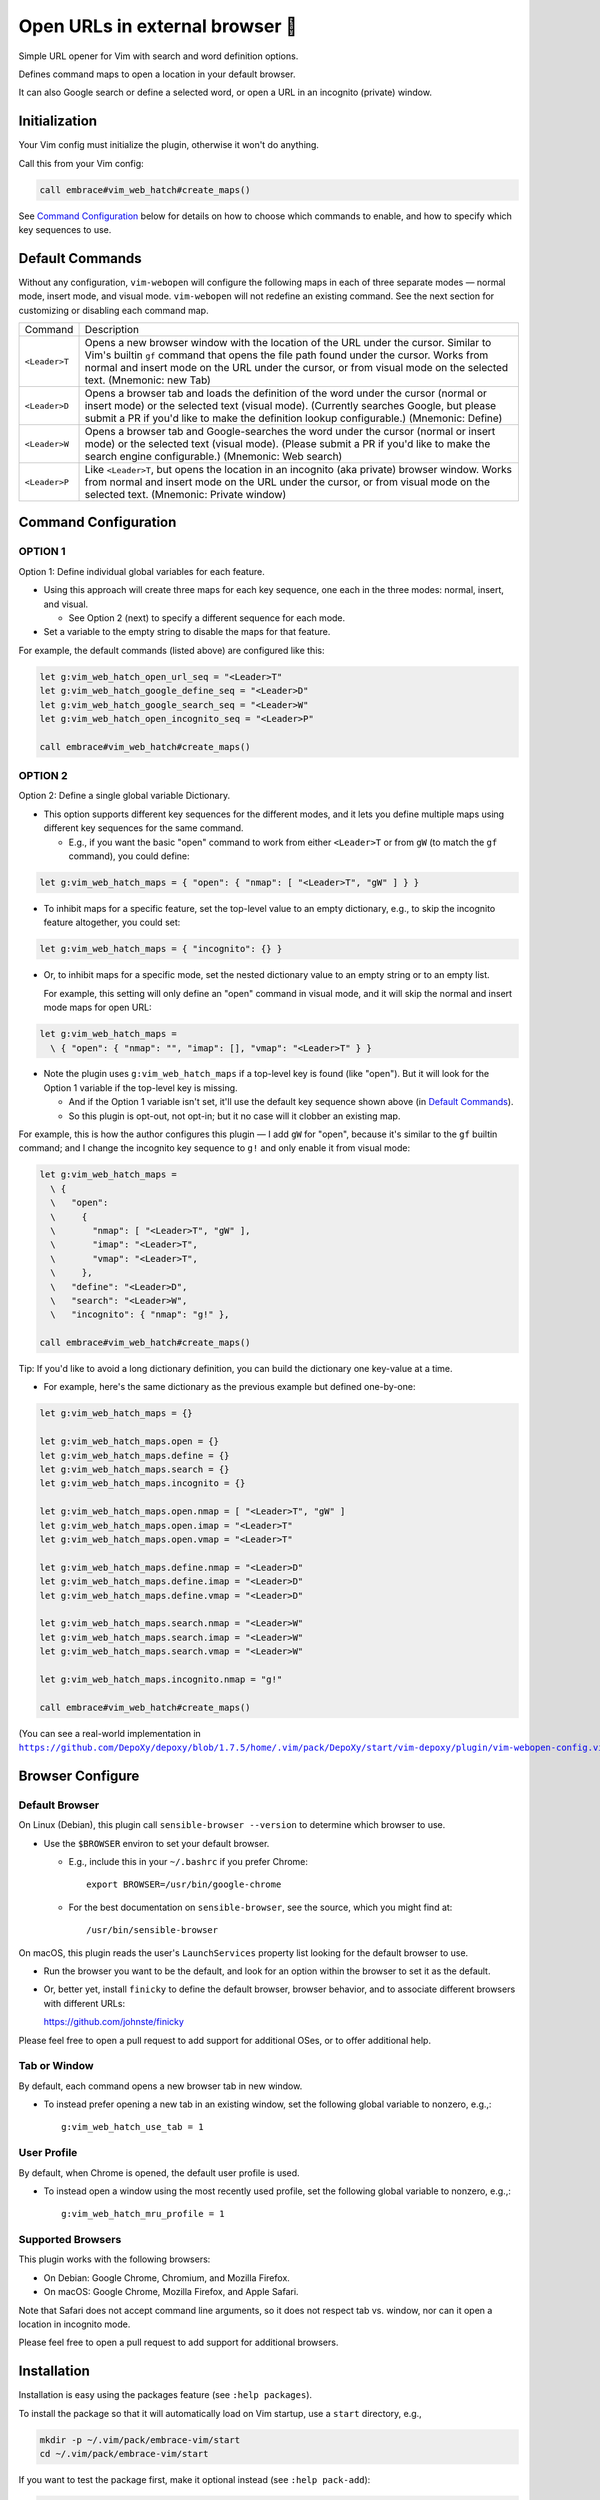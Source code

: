################################
Open URLs in external browser 🐣
################################

Simple URL opener for Vim with search and word definition options.

Defines command maps to open a location in your default browser.

It can also Google search or define a selected word, or open
a URL in an incognito (private) window.

Initialization
==============

Your Vim config must initialize the plugin, otherwise it won't do anything.

Call this from your Vim config:

.. code-block::

    call embrace#vim_web_hatch#create_maps()

See `Command Configuration`_ below for details on how to choose which
commands to enable, and how to specify which key sequences to use.

Default Commands
================

Without any configuration, ``vim-webopen`` will configure the following
maps in each of three separate modes — normal mode, insert mode, and visual
mode. ``vim-webopen`` will not redefine an existing command. See the next
section for customizing or disabling each command map.


==============    =========================================================================
Command           Description
--------------    -------------------------------------------------------------------------
``<Leader>T``     Opens a new browser window with the location of the
                  URL under the cursor. Similar to Vim's builtin ``gf``
                  command that opens the file path found under the
                  cursor. Works from normal and insert mode on the
                  URL under the cursor, or from visual mode on the
                  selected text.
                  (Mnemonic: new Tab)
--------------    -------------------------------------------------------------------------
``<Leader>D``     Opens a browser tab and loads the definition of the
                  word under the cursor (normal or insert mode) or the
                  selected text (visual mode). (Currently searches
                  Google, but please submit a PR if you'd like to make
                  the definition lookup configurable.)
                  (Mnemonic: Define)
--------------    -------------------------------------------------------------------------
``<Leader>W``     Opens a browser tab and Google-searches the word
                  under the cursor (normal or insert mode) or the
                  selected text (visual mode). (Please submit a PR
                  if you'd like to make the search engine configurable.)
                  (Mnemonic: Web search)
--------------    -------------------------------------------------------------------------
``<Leader>P``     Like ``<Leader>T``, but opens the location in an
                  incognito (aka private) browser window. Works from
                  normal and insert mode on the URL under the cursor,
                  or from visual mode on the selected text.
                  (Mnemonic: Private window)
==============    =========================================================================

Command Configuration
=====================

OPTION 1
--------

Option 1: Define individual global variables for each feature.

- Using this approach will create three maps for each key sequence,
  one each in the three modes: normal, insert, and visual.

  - See Option 2 (next) to specify a different sequence for each mode.

- Set a variable to the empty string to disable the maps for that feature.

For example, the default commands (listed above) are configured like this:

.. code-block::

    let g:vim_web_hatch_open_url_seq = "<Leader>T"
    let g:vim_web_hatch_google_define_seq = "<Leader>D"
    let g:vim_web_hatch_google_search_seq = "<Leader>W"
    let g:vim_web_hatch_open_incognito_seq = "<Leader>P"

    call embrace#vim_web_hatch#create_maps()

OPTION 2
--------

Option 2: Define a single global variable Dictionary.

- This option supports different key sequences for the
  different modes, and it lets you define multiple maps
  using different key sequences for the same command.

  - E.g., if you want the basic "open" command to work from
    either ``<Leader>T`` or from ``gW`` (to match the ``gf`` command),
    you could define:

.. code-block::

    let g:vim_web_hatch_maps = { "open": { "nmap": [ "<Leader>T", "gW" ] } }

- To inhibit maps for a specific feature, set the top-level
  value to an empty dictionary, e.g., to skip the incognito
  feature altogether, you could set:

.. code-block::

    let g:vim_web_hatch_maps = { "incognito": {} }

- Or, to inhibit maps for a specific mode, set the nested dictionary
  value to an empty string or to an empty list.

  For example, this setting will only define an "open" command in visual
  mode, and it will skip the normal and insert mode maps for open URL:

.. code-block::

    let g:vim_web_hatch_maps =
      \ { "open": { "nmap": "", "imap": [], "vmap": "<Leader>T" } }

- Note the plugin uses ``g:vim_web_hatch_maps`` if a top-level key
  is found (like "open"). But it will look for the Option 1
  variable if the top-level key is missing.

  - And if the Option 1 variable isn't set, it'll use the
    default key sequence shown above (in `Default Commands`_).

  - So this plugin is opt-out, not opt-in; but it no case will it
    clobber an existing map.

For example, this is how the author configures this plugin — I add
``gW`` for "open", because it's similar to the ``gf`` builtin command; and
I change the incognito key sequence to ``g!`` and only enable it from
visual mode:

.. code-block::

    let g:vim_web_hatch_maps =
      \ {
      \   "open":
      \     {
      \       "nmap": [ "<Leader>T", "gW" ],
      \       "imap": "<Leader>T",
      \       "vmap": "<Leader>T",
      \     },
      \   "define": "<Leader>D",
      \   "search": "<Leader>W",
      \   "incognito": { "nmap": "g!" },

    call embrace#vim_web_hatch#create_maps()

Tip: If you'd like to avoid a long dictionary definition, you
can build the dictionary one key-value at a time.

- For example, here's the same dictionary as the previous
  example but defined one-by-one:

.. code-block::

    let g:vim_web_hatch_maps = {}

    let g:vim_web_hatch_maps.open = {}
    let g:vim_web_hatch_maps.define = {}
    let g:vim_web_hatch_maps.search = {}
    let g:vim_web_hatch_maps.incognito = {}

    let g:vim_web_hatch_maps.open.nmap = [ "<Leader>T", "gW" ]
    let g:vim_web_hatch_maps.open.imap = "<Leader>T"
    let g:vim_web_hatch_maps.open.vmap = "<Leader>T"

    let g:vim_web_hatch_maps.define.nmap = "<Leader>D"
    let g:vim_web_hatch_maps.define.imap = "<Leader>D"
    let g:vim_web_hatch_maps.define.vmap = "<Leader>D"

    let g:vim_web_hatch_maps.search.nmap = "<Leader>W"
    let g:vim_web_hatch_maps.search.imap = "<Leader>W"
    let g:vim_web_hatch_maps.search.vmap = "<Leader>W"

    let g:vim_web_hatch_maps.incognito.nmap = "g!"

    call embrace#vim_web_hatch#create_maps()

.. |vim-webopen-config| replace:: ``https://github.com/DepoXy/depoxy/blob/1.7.5/home/.vim/pack/DepoXy/start/vim-depoxy/plugin/vim-webopen-config.vim``
.. _vim-webopen-config: https://github.com/DepoXy/depoxy/blob/1.7.5/home/.vim/pack/DepoXy/start/vim-depoxy/plugin/vim-webopen-config.vim

(You can see a real-world implementation in
|vim-webopen-config|_.)

Browser Configure
=================

Default Browser
---------------

On Linux (Debian), this plugin call ``sensible-browser --version`` to
determine which browser to use.

- Use the ``$BROWSER`` environ to set your default browser.

  - E.g., include this in your ``~/.bashrc`` if you prefer Chrome::

      export BROWSER=/usr/bin/google-chrome

  - For the best documentation on ``sensible-browser``, see the source,
    which you might find at::

      /usr/bin/sensible-browser

On macOS, this plugin reads the user's ``LaunchServices`` property list
looking for the default browser to use.

- Run the browser you want to be the default, and look for an option
  within the browser to set it as the default.

- Or, better yet, install ``finicky`` to define the default browser,
  browser behavior, and to associate different browsers with
  different URLs:

  https://github.com/johnste/finicky

Please feel free to open a pull request to add support for additional OSes,
or to offer additional help.

Tab or Window
-------------

By default, each command opens a new browser tab in new window.

- To instead prefer opening a new tab in an existing window,
  set the following global variable to nonzero, e.g.,::

    g:vim_web_hatch_use_tab = 1

User Profile
------------

By default, when Chrome is opened, the default user profile is used.

- To instead open a window using the most recently used profile,
  set the following global variable to nonzero, e.g.,::

    g:vim_web_hatch_mru_profile = 1

Supported Browsers
------------------

This plugin works with the following browsers:

- On Debian: Google Chrome, Chromium, and Mozilla Firefox.

- On macOS: Google Chrome, Mozilla Firefox, and Apple Safari.

Note that Safari does not accept command line arguments, so it does not
respect tab vs. window, nor can it open a location in incognito mode.

Please feel free to open a pull request to add support for additional browsers.

Installation
============

Installation is easy using the packages feature (see ``:help packages``).

To install the package so that it will automatically load on Vim startup,
use a ``start`` directory, e.g.,

.. code-block::

    mkdir -p ~/.vim/pack/embrace-vim/start
    cd ~/.vim/pack/embrace-vim/start

If you want to test the package first, make it optional instead
(see ``:help pack-add``):

.. code-block::

    mkdir -p ~/.vim/pack/embrace-vim/opt
    cd ~/.vim/pack/embrace-vim/opt

Clone the project to the desired path:

.. code-block::

    git clone https://github.com/embrace-vim/vim-webopen.git

If you installed to the optional path, tell Vim to load the package:

.. code-block:: vim

    :packadd! vim-webopen

Just once, tell Vim to build the online help:

.. code-block:: vim

    :Helptags

Then whenever you want to reference the help from Vim, run:

.. code-block:: vim

    :help vim-webopen

.. |vim-plug| replace:: ``vim-plug``
.. _vim-plug: https://github.com/junegunn/vim-plug

.. |Vundle| replace:: ``Vundle``
.. _Vundle: https://github.com/VundleVim/Vundle.vim

.. |myrepos| replace:: ``myrepos``
.. _myrepos: https://myrepos.branchable.com/

.. |ohmyrepos| replace:: ``ohmyrepos``
.. _ohmyrepos: https://github.com/landonb/ohmyrepos

Note that you'll need to update the repo manually (e.g., ``git pull``
occasionally).

- If you'd like to be able to update from within Vim, you could use
  |vim-plug|_.

  - You could then skip the steps above and register
    the plugin like this, e.g.:

.. code-block:: vim

    call plug#begin()

    " List your plugins here
    Plug 'embrace-vim/vim-webopen'

    call plug#end()

- And to update, call:

.. code-block:: vim

    :PlugUpdate

- Similarly, there's also |Vundle|_.

  - You'd configure it something like this:

.. code-block:: vim

    set nocompatible              " be iMproved, required
    filetype off                  " required

    " set the runtime path to include Vundle and initialize
    set rtp+=~/.vim/bundle/Vundle.vim
    call vundle#begin()
    " alternatively, pass a path where Vundle should install plugins
    "call vundle#begin('~/some/path/here')

    " let Vundle manage Vundle, required
    Plugin 'VundleVim/Vundle.vim'

    Plugin 'embrace-vim/vim-webopen'

    " All of your Plugins must be added before the following line
    call vundle#end()            " required
    filetype plugin indent on    " required
    " To ignore plugin indent changes, instead use:
    "filetype plugin on

- And then to update, call one of these:

.. code-block:: vim

    :PluginInstall!
    :PluginUpdate

- Or, if you're like the author, you could use a multi-repo Git tool,
  such as |myrepos|_ (along with the author's library, |ohmyrepos|_).

  - With |myrepos|_, you could update all your Git repos with
    the following command:

.. code-block::

    mr -d / pull

- Alternatively, if you use |ohmyrepos|_, you could pull
  just Vim plugin changes with something like this:

.. code-block::

    MR_INCLUDE=vim-plugins mr -d / pull

- After you identify your vim-plugins using the 'skip' action, e.g.:

.. code-block::

    # Put this in ~/.mrconfig, or something loaded by it.
    [DEFAULT]
    skip = mr_exclusive "vim-plugins"

    [pack/embrace-vim/start/vim-webopen]
    lib = remote_set origin https://github.com/embrace-vim/vim-webopen.git

    [DEFAULT]
    skip = false

Attribution
===========

.. |embrace-vim| replace:: ``embrace-vim``
.. _embrace-vim: https://github.com/embrace-vim

.. |@landonb| replace:: ``@landonb``
.. _@landonb: https://github.com/landonb

The |embrace-vim|_ logo by |@landonb|_ contains
`coffee cup with straw by farra nugraha from Noun Project
<https://thenounproject.com/icon/coffee-cup-with-straw-6961731/>`__
(CC BY 3.0).

